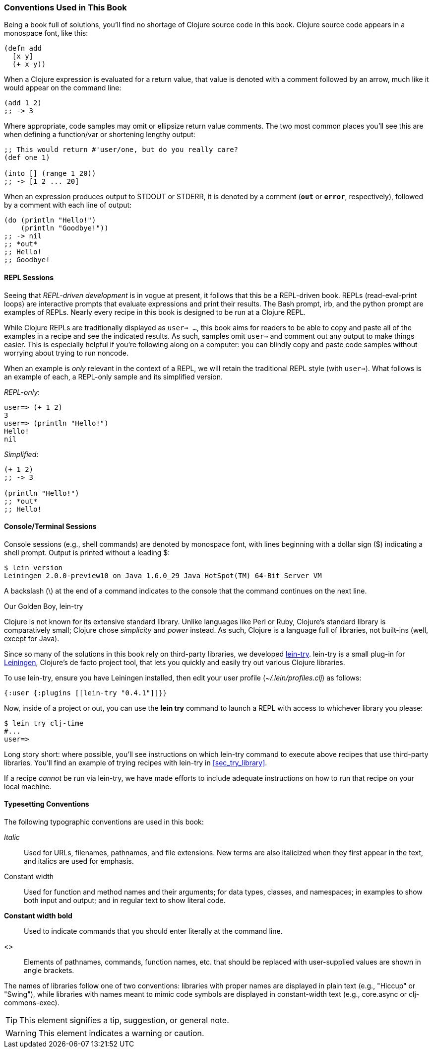 === Conventions Used in This Book

Being a book full of solutions, you'll find no shortage of Clojure
source code in this book. Clojure source code appears in a monospace
font, like this:

[source,clojure]
----
(defn add
  [x y]
  (+ x y))
----

When a Clojure expression is evaluated for a return value, that value
is denoted with a comment followed by an arrow, much like it would
appear on the command line:

[source,clojure]
----
(add 1 2)
;; -> 3
----

Where appropriate, code samples may omit or ellipsize return value
comments. The two most common places you'll see this are when defining
a function/var or shortening lengthy output:

[source,clojure]
----
;; This would return #'user/one, but do you really care?
(def one 1)

(into [] (range 1 20))
;; -> [1 2 ... 20]
----

When an expression produces output to +STDOUT+ or +STDERR+, it is
denoted by a comment (`*out*` or `*error*`, respectively), followed
by a comment with each line of output:

[source,clojure]
----
(do (println "Hello!")
    (println "Goodbye!"))
;; -> nil
;; *out*
;; Hello!
;; Goodbye!
----

==== REPL Sessions

Seeing that _REPL-driven development_ is in vogue at present, it
follows that this be a REPL-driven book. REPLs (read-eval-print loops)
are interactive prompts that evaluate expressions and print their
results. The Bash prompt, +irb+, and the +python+ prompt are examples
of REPLs. Nearly every recipe in this book is designed to be run at a
Clojure REPL.

While Clojure REPLs are traditionally displayed as `user=> ...`, this
book aims for readers to be able to copy and paste all of the examples in
a recipe and see the indicated results. As such, samples omit `user=>`
and comment out any output to make things easier. This is especially
helpful if you're following along on a computer: you can blindly
copy and paste code samples without worrying about trying to run noncode.

When an example is _only_ relevant in the context of a REPL, we will
retain the traditional REPL style (with `user=>`). What follows is an
example of each, a REPL-only sample and its simplified version.

._REPL-only_:
[source,shell-session]
----
user=> (+ 1 2)
3
user=> (println "Hello!")
Hello!
nil
----

._Simplified_:
[source,clojure]
----
(+ 1 2)
;; -> 3

(println "Hello!")
;; *out*
;; Hello!
----


==== Console/Terminal Sessions

Console sessions (e.g., shell commands) are denoted by monospace font,
with lines beginning with a dollar sign (+$+) indicating a shell
prompt. Output is printed without a leading +$+:

[source,shell-session]
----
$ lein version
Leiningen 2.0.0-preview10 on Java 1.6.0_29 Java HotSpot(TM) 64-Bit Server VM
----

A backslash (+\+) at the end of a command indicates to the console that the
command continues on the next line.

[[sec_lein_try]]
.Our Golden Boy, lein-try
****
Clojure is not known for its extensive standard library. Unlike
languages like Perl or Ruby, Clojure's standard library is
comparatively small; Clojure chose _simplicity_ and _power_ instead.
As such, Clojure is a language full of libraries, not built-ins (well,
except for Java).

Since so many of the solutions in this book rely on third-party
libraries, we developed
https://github.com/rkneufeld/lein-try[+lein-try+]. +lein-try+ is a small
plug-in for http://leiningen.org/[Leiningen], Clojure's de facto
project tool, that lets you quickly and easily try out various Clojure
libraries.

To use +lein-try+, ensure you have Leiningen installed, then edit your
user profile (_~/.lein/profiles.clj_) as follows:

[source,clojure]
----
{:user {:plugins [[lein-try "0.4.1"]]}}
----

Now, inside of a project or out, you can use the *+lein try+* command
to launch a REPL with access to whichever library you please:

[source,shell-session]
----
$ lein try clj-time
#...
user=>
----

Long story short: where possible, you'll see instructions on which
+lein-try+ command to execute above recipes that use third-party
libraries. You'll find an example of trying recipes with +lein-try+ in
<<sec_try_library>>.

If a recipe _cannot_ be run via +lein-try+, we have made efforts to
include adequate instructions on how to run that recipe on your local
machine.
****

==== Typesetting Conventions

The following typographic conventions are used in this book:

// These conventions *roughly* follow standards layed out as the O'Reilly
// standard.

_Italic_::
  Used for URLs, filenames, pathnames, and file extensions. New terms are also
  italicized when they first appear in the text, and italics are used for emphasis.
+Constant width+::
  Used for function and method names and their arguments; for data types, classes, and namespaces; in
  examples to show both input and output; and in regular text to show
  literal code.
*+Constant width bold+*::
  Used to indicate commands that you should enter literally at the
  command line.
<>::
Elements of pathnames, commands, function names, etc. that should be replaced with user-supplied values are shown in angle brackets.

The names of libraries follow one of two conventions: libraries with proper
names are displayed in plain text (e.g., "Hiccup" or "Swing"), while
libraries with names meant to mimic code symbols are displayed in constant-width text (e.g., +core.async+ or +clj-commons-exec+).

[TIP]
====
This element signifies a tip, suggestion, or general note.
====

[WARNING]
====
This element indicates a warning or caution.
====
